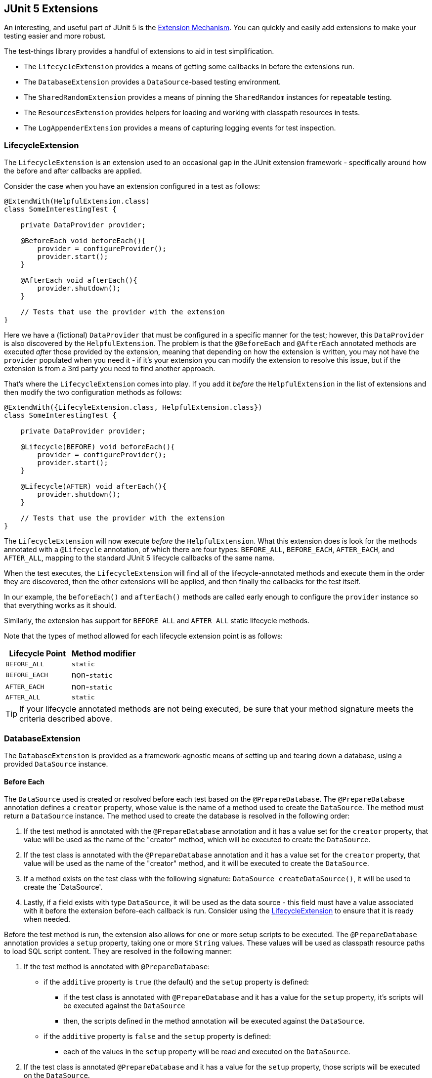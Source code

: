 == JUnit 5 Extensions

An interesting, and useful part of JUnit 5 is the https://junit.org/junit5/docs/current/user-guide/#extensions[Extension Mechanism].
You can quickly and easily add extensions to make your testing easier and more robust.

The test-things library provides a handful of extensions to aid in test simplification.

* The `LifecycleExtension` provides a means of getting some callbacks in before the extensions run.
* The `DatabaseExtension` provides a `DataSource`-based testing environment.
* The `SharedRandomExtension` provides a means of pinning the `SharedRandom` instances for repeatable testing.
* The `ResourcesExtension` provides helpers for loading and working with classpath resources in tests.
* The `LogAppenderExtension` provides a means of capturing logging events for test inspection.

=== LifecycleExtension

The `LifecycleExtension` is an extension used to an occasional gap in the JUnit extension framework - specifically around how the before and after callbacks are applied.

Consider the case when you have an extension configured in a test as follows:

[source,java]
----
@ExtendWith(HelpfulExtension.class)
class SomeInterestingTest {

    private DataProvider provider;

    @BeforeEach void beforeEach(){
        provider = configureProvider();
        provider.start();
    }

    @AfterEach void afterEach(){
        provider.shutdown();
    }

    // Tests that use the provider with the extension
}
----

Here we have a (fictional) `DataProvider` that must be configured in a specific manner for the test; however, this `DataProvider` is also discovered by the `HelpfulExtension`. The problem is that the `@BeforeEach` and `@AfterEach` annotated methods are executed _after_ those provided by the extension, meaning that depending on how the extension is written, you may not have the `provider` populated when you need it - if it's your extension you can modify the extension to resolve this issue, but if the extension is from a 3rd party you need to find another approach.

That's where the `LifecycleExtension` comes into play. If you add it _before_ the `HelpfulExtension` in the list of extensions and then modify the two configuration methods as follows:

[source,java]
----
@ExtendWith({LifecyleExtension.class, HelpfulExtension.class})
class SomeInterestingTest {

    private DataProvider provider;

    @Lifecycle(BEFORE) void beforeEach(){
        provider = configureProvider();
        provider.start();
    }

    @Lifecycle(AFTER) void afterEach(){
        provider.shutdown();
    }

    // Tests that use the provider with the extension
}
----

The `LifecycleExtension` will now execute _before_ the `HelpfulExtension`. What this extension does is look for the methods annotated with a `@Lifecycle` annotation, of which there are four types: `BEFORE_ALL`, `BEFORE_EACH`, `AFTER_EACH`, and `AFTER_ALL`, mapping to the standard JUnit 5 lifecycle callbacks of the same name.

When the test executes, the `LifecycleExtension` will find all of the lifecycle-annotated methods and execute them in the order they are discovered, then the other extensions will be applied, and then finally the callbacks for the test itself.

In our example, the `beforeEach()` and `afterEach()` methods are called early enough to configure the `provider` instance so that everything works as it should.

Similarly, the extension has support for `BEFORE_ALL` and `AFTER_ALL` static lifecycle methods.

Note that the types of method allowed for each lifecycle extension point is as follows:

[cols="1,1"]
|===
|Lifecycle Point |Method modifier

|`BEFORE_ALL`
|`static`

|`BEFORE_EACH`
|non-`static`

|`AFTER_EACH`
|non-`static`

|`AFTER_ALL`
|`static`
|===

TIP: If your lifecycle annotated methods are not being executed, be sure that your method signature meets the criteria described above.

=== DatabaseExtension

The `DatabaseExtension` is provided as a framework-agnostic means of setting up and tearing down a database, using a provided `DataSource` instance.

==== Before Each

The `DataSource` used is created or resolved before each test based on the `@PrepareDatabase`. The `@PrepareDatabase` annotation defines a `creator` property, whose value is the name of a method used to create the `DataSource`. The method must return a `DataSource` instance. The method used to create the database is resolved in the following order:

1. If the test method is annotated with the `@PrepareDatabase` annotation and it has a value set for the `creator` property, that value will be used as the name of the "creator" method, which will be executed to create the `DataSource`.
2. If the test class is annotated with the `@PrepareDatabase` annotation and it has a value set for the `creator` property, that value will be used as the name of the "creator" method, and it will be executed to create the `DataSource`.
3. If a method exists on the test class with the following signature: `DataSource createDataSource()`, it will be used to create the `DataSource'.
4. Lastly, if a field exists with type `DataSource`, it will be used as the data source - this field must have a value associated with it before the extension before-each callback is run. Consider using the <<LifecycleExtension>> to ensure that it is ready when needed.

Before the test method is run, the extension also allows for one or more setup scripts to be executed. The `@PrepareDatabase` annotation provides a `setup` property, taking one or more `String` values. These values will be used as classpath resource paths to load SQL script content. They are resolved in the following manner:

1. If the test method is annotated with `@PrepareDatabase`:
    - if the `additive` property is `true` (the default) and the `setup` property is defined:
        * if the test class is annotated with `@PrepareDatabase` and it has a value for the `setup` property, it's scripts will be executed against the `DataSource`
        * then, the scripts defined in the method annotation will be executed against the `DataSource`.
    - if the `additive` property is `false` and the `setup` property is defined:
        * each of the values in the `setup` property will be read and executed on the `DataSource`.
2. If the test class is annotated `@PrepareDatabase` and it has a value for the `setup` property, those scripts will be executed on the `DataSource`.

TIP: If you are using a database migration tool like liquibase or flyway, you can still use it to build your schema by running it in your "creator" method and then tearing it down in your "destroyer" method. The "setup" and "teardown" scripts could still be used to populate the database if needed.

==== After Each

After each test method is run, the extension allows for one or more tear-down scripts to be executed. The `@PrepareDatabase` annotation provides a `teardown` property, taking one or more `String` values. These values will be used as classpath resource paths to load SQL script content. The scripts are resolved in the following manner.

1. If the test method is annotated with `@PrepareDatabase`:
    - if the `additive` property is `true` (the default) and the `teardown` property is defined:
        * if the test class is annotated with `@PrepareDatabase` and it has a value for the `teardown` property, it's scripts will be executed against the `DataSource`
        * then, the scripts defined in the method annotation will be executed against the `DataSource`.
    - if the `additive` property is `false` and the `teardown` property is defined:
        * each of the values in the `teardown` property will be read and executed on the `DataSource`.
2. If the test class is annotated `@PrepareDatabase` and it has a value for the `teardown` property, those scripts will be executed on the `DataSource`.

The `DataSource` is "destroyed" using a "Destroyer Method" after each test is executed. Similar to the "Creator Method", the destroyer method is defined by the `destroyer` property of the `@PrepareDatabase` annotation. The method must accept a `DataSource` parameter and is responsible for performing any cleanup or shutdown operations required by the `DataSource`. It will be resolved in the following order:

1. If the test method is annotated with the `@PrepareDatabase` annotation and it has a `destroyer` property defined, that value will be used as the destroyer method name. It will be executed with the `DataSource` passed into it.
2. If the test class is annoated with the `@PrepareDatabase` annotation and it has a `destroyer` property defined, that value will be used as the destroyer method name, and it will be executed with the `DataSource` passed into it.
3. Lastly, if a method exists on the test class with the following signature: `void destroyDataSource(DataSource)`, it will be executed to perform the destruction handling, giving the `DataSource` passed to it.

==== `DataSource` Parameter

If a test method is given a `DataSource` argument, it will be populated with the resolved `DataSource` for use in the test method.

==== Example

The following is an example with all the bells and whistles - see the unit tests for more scenarios.

[source,java]
----
@ExtendWith(DatabaseExtension.class) @PrepareDatabase(
    creator="createDs",
    setup={"/db-create.sql", "/db-init-data.sql"},
    teardown={"/db-destroy.sql"},
    destroyer="destroyDs"
)
class SomeRepositoryTest {

    DataSource createDs(){
        // create your DS here...
    }

    void destroyDs(final DataSource ds){
        // destroy your ds here...
    }

    @Test @PrepareDatabase(setup="/add-more-data.sql")
    void testing(final DataSource ds){
        // do your testing
    }
}
----

In this example, the `testing` method would use the "creator", "destroyer", and "teardown" values from the annotation on the class, while the "setup" scripts would come from both the class list and the one provided in the method annotation. The `DataSource` argument is populated by the parameter resolver.

=== SharedRandomExtension

The `SharedRandomExtension` is used to test randomized scenarios in a way that removes the randomness for repeatable testing. It may seem odd to disable the randomness, but when you are trying to fix a failing test case, you will want to pin the "random" value so that you can fix the test and ensure that it succeeds.

This extension will only work with classes that use the `SharedRandom` class to provide their randomization. This includes the `Randomizers` defined in this library, which is actually what it was created to test.

The extension will set a known seed value on the random generator so that it is no longer random. By default, a shared
known seed will be used (see `DEFAULT_KNOWN_SEED`); however, this may be overridden by a configured value in your test
class or by the `@ApplySeed` annotation on your test method.

You can specify your own seed value by adding a field to your class with the signature `private static final long KNOWN_SEED = <your-value>` to your test class. This provided value will be used instead of the default (it does not have to be `private`).

Alternately, if your test method is annotated with the `@ApplySeed` annotation, its value will be used as the seed for that test method.

The random generator is reset after each test by setting the seed to the current `nanoTime()` value (i.e. making it "random" again).

A simple example of this extension in a test would be:

[source,java]
----
@ExtendWith(SharedRandomExtension.class)
class YourInterestingTest {

    @Test @ApplySeed(8675309L)
    void tester(){
        val rand = SharedRandom.current();

        assertEquals(8675309L, ((SharedRandom) rand).getSeed());
        assertEquals(-4523360879423753120L, rand.nextLong());
    }
}
----

The specified seed, `8675309` will be used in the `SharedRandom`, allowing the "random" values to be predictable.

NOTE: In case you are not aware, the seed-based random number generation is not really random - if you use the same seed, you get the same "random" values in the same order, which is the basis for this method of testing.

=== SystemPropertiesExtension

The `SystemPropertiesExtension` is used to update the System properties with a configured set of properties, resetting it back to the
original values after each test.

In order to provide the property values to be injected, you must provide either a `Properties` or `Map<String,String>` object named "SYSTEM_PROPERTIES" on the test class as a static field.

Alternately, you may specify the field name containing your properties using the `@ApplyProperties` annotation on the test method.

Before each test method is executed, the configured properties will be injected into the System properties; however, the original values will be stored and replaced after the test method has finished.

[source,java]
----
@ExtendWith(SystemPropertiesExtension.class)
class SystemPropertiesExtensionPropertiesTest {

    @SuppressWarnings("unused")
    static final Properties SYSTEM_PROPERTIES = asProperties(Map.of(
        "first.name", "Bob"
    ));
    @SuppressWarnings("unused")
    static final Properties OVERLAY = asProperties(Map.of(
        "first.name", "Fred"
    ));

    @Test void checkValues() {
        assertEquals("Bob", getProperty("first.name"));
    }

    @Test @ApplyProperties("OVERLAY")
    void checkOverlayValues(){
        assertEquals("Fred", getProperty("first.name"));
    }
}
----

NOTE: Due to the global nature of the System properties, the test methods under this extension
are locked so that only one should run at a time - that being said, if you run into odd issues, try executing these
tests in a single-threaded manner (and/or report a bug if you feel the functionality could be improved).

=== ResourcesExtension

The `ResourcesExtension` provides for the injection of classpath resource paths or content based on object type annotated with the `@Resource` annotation - the supported types are as follows:

* A `Path` will be populated with the path representation of the provided classpath value.
* A `File` will be populated with the file representation of the provided classpath value.
* A `String` will be populated with the contents of the file at the classpath location, as a String.
* An `InputStream` will be populated with the content of the file at the classpath location, as an InputStream.
* A `Reader` will be populated with the content of the file at the classpath location, as a Reader.
* A byte array (`byte[]`) will be populated with the content of the file at the classpath location, as a array of bytes.
* Any other object type will attempt to deserialize the contents of the file at the classpath location using the configured `serdes` value of the annotation (defaulting to `JacksonJsonSerdes` if none is specified.

The annotated types may be:

* *Static Fields.* A `static` field annotated with the `@Resource` annotation will be populated during the "BeforeAll" callback.
* *Non-Static Fields.* A non-`static` field annotated with the {@link Resource} annotation will be populated during the "BeforeEach" callback.
* *Callback or Test Method Parameters.* A lifecycle callback or test method parameter annotated with the `@Resource` annotation will be populated when that method is called by the test framework.

A contrived example could look something like the following:

[source,java]
----
@ExtendWith(ResourcesExtension.class)
class SomeTest {
    @Resource('/resource-01.dat') static byte[] resourceData;   // injected during BeforeAll
    @Resource('/resource-02.txt') String someText;              // injected during BeforeEach

    @Test void testing(
        @Resource(value="/person.xml", serdes=JacksonXmlSerdes.class) final Person person
    ){
        // testing with the instantiated person (from xml)
    }
}
----

The resource loading provided by this extension delegates to the `Resources` utility methods, which may be used directly - this extension provides a simplification framework for common use cases.

NOTE: All injected fields will be cleared (set to null) during the appropriate "after" callback.

=== LogAppenderExtension

The `LogAppenderExtension` provides a test configuration framework for the `InMemoryLogAppender`, which allows for test collection of log messages for test result verification.

Before each test method, the extension will resolve the log appender configuration as one of the following:

1. If the test method is annotated with the `@ApplyLogging` annotation, its value will be used as the name of a field of type `AppenderConfig`.
2. Otherwise, a field of type `AppenderConfig` with the name `APPENDER_CONFIG` will be used.

The `InMemoryLogAppender` is configured with the `AppenderConfig` and may be accessed by the test method by adding a parameter to the method of type `InMemoryLogAppender`.

After each test method, the registered loggers will be detached as part of the cleanup.

An example would look something like the following:

[source,java]
----
@ExtendWith(LogAppenderExtension.class)
class SomeServiceTest {
    private static final AppenderConfig APPENDER_CONFIG = AppenderConfig.configure()
        .loggedClass(SomeService.class);

    private static final AppenderConfig OTHER_CONFIG = AppenderConfig.configure()
        .loggedClass(SomeService.class)
        .filter(evt -> evt.getLevel().isGreaterOrEqual(WARN));

    @Test void testing(final InMemoryLogAppender appender){
        // your testing with the APPENDER_CONFIG
    }

    @Test @ApplyLogging("OTHER_CONFIG")
    void otherTesting(final InMemoryLogAppender appender){
        // your testing with the OTHER_CONFIG
    }
}
----
